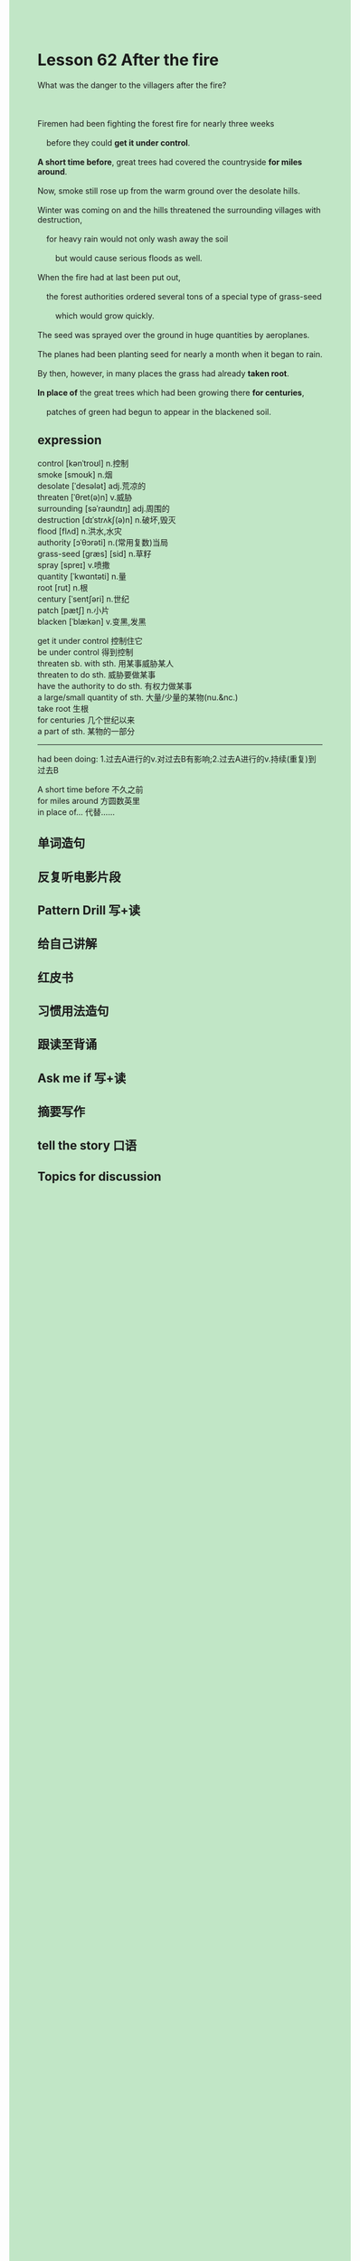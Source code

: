 #+OPTIONS: \n:t toc:nil num:nil html-postamble:nil
#+HTML_HEAD_EXTRA: <style>body {background: rgb(193, 230, 198) !important;}</style>

* Lesson 62 After the fire
#+begin_verse
What was the danger to the villagers after the fire?

Firemen had been fighting the forest fire for nearly three weeks
	before they could *get it under control*.
*A short time before*, great trees had covered the countryside *for miles around*.
Now, smoke still rose up from the warm ground over the desolate hills.
Winter was coming on and the hills threatened the surrounding villages with destruction,
	for heavy rain would not only wash away the soil
		but would cause serious floods as well.
When the fire had at last been put out,
	the forest authorities ordered several tons of a special type of grass-seed
		which would grow quickly.
The seed was sprayed over the ground in huge quantities by aeroplanes.
The planes had been planting seed for nearly a month when it began to rain.
By then, however, in many places the grass had already *taken root*.
*In place of* the great trees which had been growing there *for centuries*,
	patches of green had begun to appear in the blackened soil.
#+end_verse
** expression
control [kənˈtroʊl] n.控制
smoke [smoʊk] n.烟
desolate [ˈdesələt] adj.荒凉的
threaten [ˈθret(ə)n] v.威胁
surrounding [səˈraʊndɪŋ] adj.周围的
destruction [dɪˈstrʌkʃ(ə)n] n.破坏,毁灭
flood [flʌd] n.洪水,水灾
authority [ɔˈθɔrəti] n.(常用复数)当局
grass-seed [ɡræs] [sid] n.草籽
spray [spreɪ] v.喷撒
quantity [ˈkwɑntəti] n.量
root [rut] n.根
century [ˈsentʃəri] n.世纪
patch [pætʃ] n.小片
blacken [ˈblækən] v.变黑,发黑

get it under control 控制住它
be under control 得到控制
threaten sb. with sth. 用某事威胁某人
threaten to do sth. 威胁要做某事
have the authority to do sth. 有权力做某事
a large/small quantity of sth. 大量/少量的某物(nu.&nc.)
take root 生根
for centuries 几个世纪以来
a part of sth. 某物的一部分

--------------------
had been doing: 1.过去A进行的v.对过去B有影响;2.过去A进行的v.持续(重复)到过去B

A short time before 不久之前
for miles around 方圆数英里
in place of... 代替……



** 单词造句
** 反复听电影片段
** Pattern Drill 写+读
** 给自己讲解
** 红皮书
** 习惯用法造句
** 跟读至背诵
** Ask me if 写+读
** 摘要写作
** tell the story 口语
** Topics for discussion
